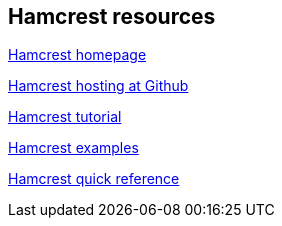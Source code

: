 [[webresrouces_hamcrest]]
== Hamcrest resources
	
http://hamcrest.org[Hamcrest homepage]
	
https://github.com/hamcrest/JavaHamcrest[Hamcrest hosting at Github]

https://code.google.com/p/hamcrest/wiki/Tutorial[Hamcrest tutorial]
	
http://www.leveluplunch.com/java/examples/#java-hamcrest[Hamcrest examples]
	
http://www.marcphilipp.de/downloads/posts/2013-01-02-hamcrest-quick-reference/Hamcrest-1.3.pdf[Hamcrest quick reference]
	
	
